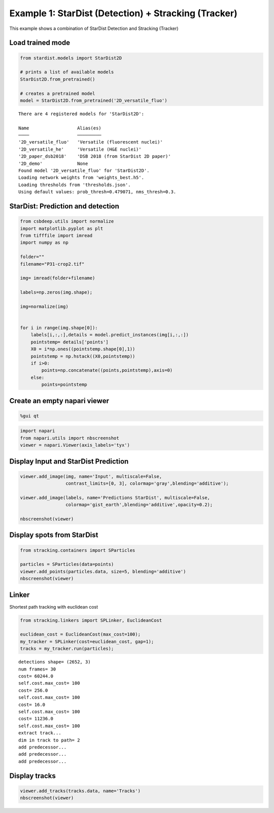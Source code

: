 Example 1: StarDist (Detection) + Stracking (Tracker)
==========================================

This example shows a combination of StarDist Detection and Stracking
(Tracker)

Load trained mode
-----------------

.. code:: ipython3

    from stardist.models import StarDist2D 
    
    # prints a list of available models 
    StarDist2D.from_pretrained() 
    
    # creates a pretrained model
    model = StarDist2D.from_pretrained('2D_versatile_fluo')


.. parsed-literal::

    There are 4 registered models for 'StarDist2D':
    
    Name                  Alias(es)
    ────                  ─────────
    '2D_versatile_fluo'   'Versatile (fluorescent nuclei)'
    '2D_versatile_he'     'Versatile (H&E nuclei)'
    '2D_paper_dsb2018'    'DSB 2018 (from StarDist 2D paper)'
    '2D_demo'             None
    Found model '2D_versatile_fluo' for 'StarDist2D'.
    Loading network weights from 'weights_best.h5'.
    Loading thresholds from 'thresholds.json'.
    Using default values: prob_thresh=0.479071, nms_thresh=0.3.
    

StarDist: Prediction and detection
----------------------------------

.. code:: ipython3

    from csbdeep.utils import normalize
    import matplotlib.pyplot as plt
    from tifffile import imread
    import numpy as np
    
    folder=""
    filename="P31-crop2.tif"
    
    img= imread(folder+filename)
    
    labels=np.zeros(img.shape);
    
    img=normalize(img)
    
    
    for i in range(img.shape[0]):
        labels[i,:,:],details = model.predict_instances(img[i,:,:])
        pointstemp= details['points']
        X0 = i*np.ones((pointstemp.shape[0],1))
        pointstemp = np.hstack((X0,pointstemp))
        if i>0:        
            points=np.concatenate((points,pointstemp),axis=0)
        else:
            points=pointstemp
                      

Create an empty napari viewer
-----------------------------

.. code:: ipython3

    %gui qt

.. code:: ipython3

    import napari
    from napari.utils import nbscreenshot
    viewer = napari.Viewer(axis_labels='tyx')

Display Input and StarDist Prediction
-------------------------------------

.. code:: ipython3

    viewer.add_image(img, name='Input', multiscale=False,
                     contrast_limits=[0, 3], colormap='gray',blending='additive');
    
    viewer.add_image(labels, name='Predictions StarDist', multiscale=False,
                     colormap='gist_earth',blending='additive',opacity=0.2);
    
    nbscreenshot(viewer)




.. image:: images/output_Example1_1.png
   :width: 600


Display spots from StarDist
---------------------------

.. code:: ipython3

    from stracking.containers import SParticles
    
    particles = SParticles(data=points)
    viewer.add_points(particles.data, size=5, blending='additive')
    nbscreenshot(viewer)




.. image:: images/output_Example1_2.png
   :width: 600



Linker
------

Shortest path tracking with euclidean cost

.. code:: ipython3

    from stracking.linkers import SPLinker, EuclideanCost
    
    euclidean_cost = EuclideanCost(max_cost=100);
    my_tracker = SPLinker(cost=euclidean_cost, gap=1);
    tracks = my_tracker.run(particles);
    


.. parsed-literal::

    detections shape= (2652, 3)
    num frames= 30
    cost= 60244.0
    self.cost.max_cost= 100
    cost= 256.0
    self.cost.max_cost= 100
    cost= 16.0
    self.cost.max_cost= 100
    cost= 11236.0
    self.cost.max_cost= 100
    extract track...
    dim in track to path= 2
    add predecessor...
    add predecessor...
    add predecessor...
    
    

Display tracks
--------------

.. code:: ipython3

    viewer.add_tracks(tracks.data, name='Tracks')
    nbscreenshot(viewer)


.. image:: images/output_Example1_3.png
   :width: 600




